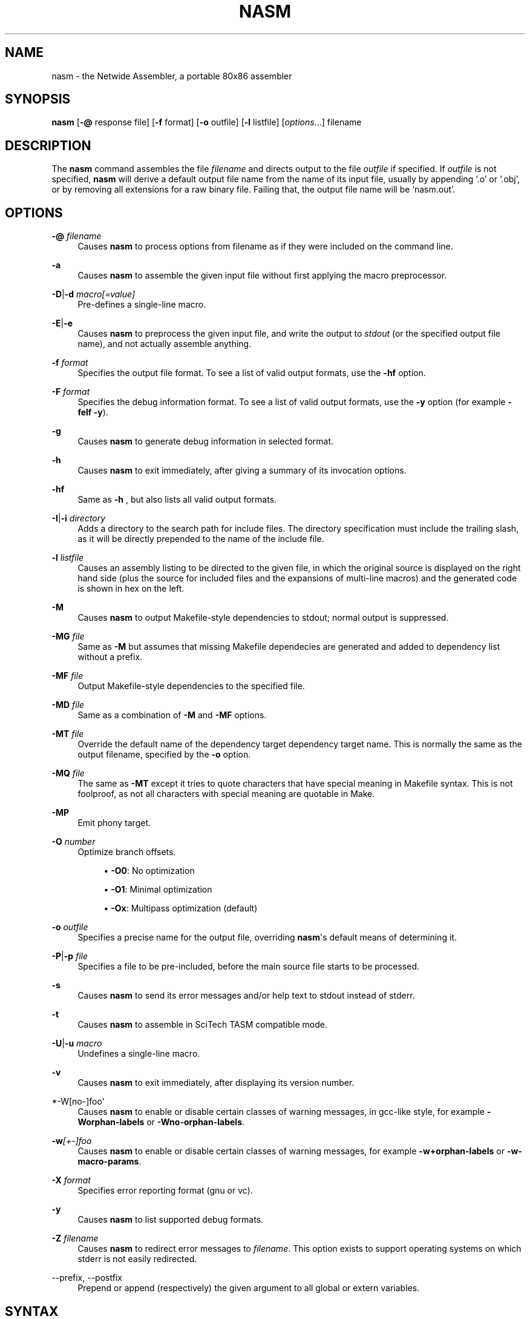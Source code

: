 '\" t
.\"     Title: nasm
.\"    Author: [FIXME: author] [see http://docbook.sf.net/el/author]
.\" Generator: DocBook XSL Stylesheets v1.78.1 <http://docbook.sf.net/>
.\"      Date: 07/22/2013
.\"    Manual: The Netwide Assembler Project
.\"    Source: NASM
.\"  Language: English
.\"
.TH "NASM" "1" "07/22/2013" "NASM" "The Netwide Assembler Project"
.\" -----------------------------------------------------------------
.\" * Define some portability stuff
.\" -----------------------------------------------------------------
.\" ~~~~~~~~~~~~~~~~~~~~~~~~~~~~~~~~~~~~~~~~~~~~~~~~~~~~~~~~~~~~~~~~~
.\" http://bugs.debian.org/507673
.\" http://lists.gnu.org/archive/html/groff/2009-02/msg00013.html
.\" ~~~~~~~~~~~~~~~~~~~~~~~~~~~~~~~~~~~~~~~~~~~~~~~~~~~~~~~~~~~~~~~~~
.ie \n(.g .ds Aq \(aq
.el       .ds Aq '
.\" -----------------------------------------------------------------
.\" * set default formatting
.\" -----------------------------------------------------------------
.\" disable hyphenation
.nh
.\" disable justification (adjust text to left margin only)
.ad l
.\" -----------------------------------------------------------------
.\" * MAIN CONTENT STARTS HERE *
.\" -----------------------------------------------------------------
.SH "NAME"
nasm \- the Netwide Assembler, a portable 80x86 assembler
.SH "SYNOPSIS"
.sp
\fBnasm\fR [\fB\-@\fR response file] [\fB\-f\fR format] [\fB\-o\fR outfile] [\fB\-l\fR listfile] [\fIoptions\fR\&...] filename
.SH "DESCRIPTION"
.sp
The \fBnasm\fR command assembles the file \fIfilename\fR and directs output to the file \fIoutfile\fR if specified\&. If \fIoutfile\fR is not specified, \fBnasm\fR will derive a default output file name from the name of its input file, usually by appending \(oq\&.o\(cq or \(oq\&.obj\(cq, or by removing all extensions for a raw binary file\&. Failing that, the output file name will be \(oqnasm\&.out\(cq\&.
.SH "OPTIONS"
.PP
\fB\-@\fR \fIfilename\fR
.RS 4
Causes
\fBnasm\fR
to process options from filename as if they were included on the command line\&.
.RE
.PP
\fB\-a\fR
.RS 4
Causes
\fBnasm\fR
to assemble the given input file without first applying the macro preprocessor\&.
.RE
.PP
\fB\-D\fR|\fB\-d\fR \fImacro[=value]\fR
.RS 4
Pre\-defines a single\-line macro\&.
.RE
.PP
\fB\-E\fR|\fB\-e\fR
.RS 4
Causes
\fBnasm\fR
to preprocess the given input file, and write the output to
\fIstdout\fR
(or the specified output file name), and not actually assemble anything\&.
.RE
.PP
\fB\-f\fR \fIformat\fR
.RS 4
Specifies the output file format\&. To see a list of valid output formats, use the
\fB\-hf\fR
option\&.
.RE
.PP
\fB\-F\fR \fIformat\fR
.RS 4
Specifies the debug information format\&. To see a list of valid output formats, use the
\fB\-y\fR
option (for example
\fB\-felf \-y\fR)\&.
.RE
.PP
\fB\-g\fR
.RS 4
Causes
\fBnasm\fR
to generate debug information in selected format\&.
.RE
.PP
\fB\-h\fR
.RS 4
Causes
\fBnasm\fR
to exit immediately, after giving a summary of its invocation options\&.
.RE
.PP
\fB\-hf\fR
.RS 4
Same as
\fB\-h\fR
, but also lists all valid output formats\&.
.RE
.PP
\fB\-I\fR|\fB\-i\fR \fIdirectory\fR
.RS 4
Adds a directory to the search path for include files\&. The directory specification must include the trailing slash, as it will be directly prepended to the name of the include file\&.
.RE
.PP
\fB\-l\fR \fIlistfile\fR
.RS 4
Causes an assembly listing to be directed to the given file, in which the original source is displayed on the right hand side (plus the source for included files and the expansions of multi\-line macros) and the generated code is shown in hex on the left\&.
.RE
.PP
\fB\-M\fR
.RS 4
Causes
\fBnasm\fR
to output Makefile\-style dependencies to stdout; normal output is suppressed\&.
.RE
.PP
\fB\-MG\fR \fIfile\fR
.RS 4
Same as
\fB\-M\fR
but assumes that missing Makefile dependecies are generated and added to dependency list without a prefix\&.
.RE
.PP
\fB\-MF\fR \fIfile\fR
.RS 4
Output Makefile\-style dependencies to the specified file\&.
.RE
.PP
\fB\-MD\fR \fIfile\fR
.RS 4
Same as a combination of
\fB\-M\fR
and
\fB\-MF\fR
options\&.
.RE
.PP
\fB\-MT\fR \fIfile\fR
.RS 4
Override the default name of the dependency target dependency target name\&. This is normally the same as the output filename, specified by the
\fB\-o\fR
option\&.
.RE
.PP
\fB\-MQ\fR \fIfile\fR
.RS 4
The same as
\fB\-MT\fR
except it tries to quote characters that have special meaning in Makefile syntax\&. This is not foolproof, as not all characters with special meaning are quotable in Make\&.
.RE
.PP
\fB\-MP\fR
.RS 4
Emit phony target\&.
.RE
.PP
\fB\-O\fR \fInumber\fR
.RS 4
Optimize branch offsets\&.
.sp
.RS 4
.ie n \{\
\h'-04'\(bu\h'+03'\c
.\}
.el \{\
.sp -1
.IP \(bu 2.3
.\}
\fB\-O0\fR: No optimization
.RE
.sp
.RS 4
.ie n \{\
\h'-04'\(bu\h'+03'\c
.\}
.el \{\
.sp -1
.IP \(bu 2.3
.\}
\fB\-O1\fR: Minimal optimization
.RE
.sp
.RS 4
.ie n \{\
\h'-04'\(bu\h'+03'\c
.\}
.el \{\
.sp -1
.IP \(bu 2.3
.\}
\fB\-Ox\fR: Multipass optimization (default)
.RE
.RE
.PP
\fB\-o\fR \fIoutfile\fR
.RS 4
Specifies a precise name for the output file, overriding
\fBnasm\fR\*(Aqs default means of determining it\&.
.RE
.PP
\fB\-P\fR|\fB\-p\fR \fIfile\fR
.RS 4
Specifies a file to be pre\-included, before the main source file starts to be processed\&.
.RE
.PP
\fB\-s\fR
.RS 4
Causes
\fBnasm\fR
to send its error messages and/or help text to stdout instead of stderr\&.
.RE
.PP
\fB\-t\fR
.RS 4
Causes
\fBnasm\fR
to assemble in SciTech TASM compatible mode\&.
.RE
.PP
\fB\-U\fR|\fB\-u\fR \fImacro\fR
.RS 4
Undefines a single\-line macro\&.
.RE
.PP
\fB\-v\fR
.RS 4
Causes
\fBnasm\fR
to exit immediately, after displaying its version number\&.
.RE
.PP
*\-W[no\-]foo\*(Aq
.RS 4
Causes
\fBnasm\fR
to enable or disable certain classes of warning messages, in gcc\-like style, for example
\fB\-Worphan\-labels\fR
or
\fB\-Wno\-orphan\-labels\fR\&.
.RE
.PP
\fB\-w\fR\fI[+\-]foo\fR
.RS 4
Causes
\fBnasm\fR
to enable or disable certain classes of warning messages, for example
\fB\-w+orphan\-labels\fR
or
\fB\-w\-macro\-params\fR\&.
.RE
.PP
\fB\-X\fR \fIformat\fR
.RS 4
Specifies error reporting format (gnu or vc)\&.
.RE
.PP
\fB\-y\fR
.RS 4
Causes
\fBnasm\fR
to list supported debug formats\&.
.RE
.PP
\fB\-Z\fR \fIfilename\fR
.RS 4
Causes
\fBnasm\fR
to redirect error messages to
\fIfilename\fR\&. This option exists to support operating systems on which stderr is not easily redirected\&.
.RE
.PP
\-\-prefix, \-\-postfix
.RS 4
Prepend or append (respectively) the given argument to all global or extern variables\&.
.RE
.SH "SYNTAX"
.sp
This man page does not fully describe the syntax of \fBnasm\fR\*(Aqs assembly language, but does give a summary of the differences from other assemblers\&.
.sp
\fIRegisters\fR have no leading \(oq%\(cq sign, unlike \fBgas\fR, and floating\-point stack registers are referred to as \fIst0\fR, \fIst1\fR, and so on\&.
.sp
\fIFloating\-point instructions\fR may use either the single\-operand form or the double\&. A \fITO\fR keyword is provided; thus, one could either write
.sp
.if n \{\
.RS 4
.\}
.nf
fadd st0,st1
fadd st1,st0
.fi
.if n \{\
.RE
.\}
.sp
or one could use the alternative single\-operand forms
.sp
.if n \{\
.RS 4
.\}
.nf
fadd st1
fadd to st1
.fi
.if n \{\
.RE
.\}
.sp
\fIUninitialised storage\fR is reserved using the \fIRESB\fR, \fIRESW\fR, \fIRESD\fR, \fIRESQ\fR, \fIREST\fR and \fIRESO\fR pseudo\-opcodes, each taking one parameter which gives the number of bytes, words, doublewords, quadwords or ten\-byte words to reserve\&.
.sp
\fIRepetition\fR of data items is not done by the \fIDUP\fR keyword as seen in DOS assemblers, but by the use of the \fITIMES\fR prefix, like this:
.sp
.if n \{\
.RS 4
.\}
.nf
message: times 3 db \*(Aqabc\*(Aq
         times 64\-$+message db 0
.fi
.if n \{\
.RE
.\}
.sp
which defines the string abcabcabc, followed by the right number of zero bytes to make the total length up to 64 bytes\&.
.sp
\fISymbol references\fR are always understood to be immediate (i\&.e\&. the address of the symbol), unless square brackets are used, in which case the contents of the memory location are used\&. Thus:
.sp
.if n \{\
.RS 4
.\}
.nf
mov ax,wordvar
.fi
.if n \{\
.RE
.\}
.sp
loads AX with the address of the variable wordvar, whereas
.sp
.if n \{\
.RS 4
.\}
.nf
mov ax,[wordvar]
mov ax,[wordvar+1]
mov ax,[es:wordvar+bx]
.fi
.if n \{\
.RE
.\}
.sp
all refer to the \fIcontents\fR of memory locations\&. The syntaxes
.sp
.if n \{\
.RS 4
.\}
.nf
mov ax,es:wordvar[bx]
es mov ax,wordvar[1]
.fi
.if n \{\
.RE
.\}
.sp
are not legal at all, although the use of a segment register name as an instruction prefix is valid, and can be used with instructions such as \fILODSB\fR which can\(cqt be overridden any other way\&.
.sp
\fIConstants\fR may be expressed numerically in most formats: a trailing H, Q or B denotes hex, octal or binary respectively, and a leading \(oq0x\(cq or \(oq$\(cq denotes hex as well\&. Leading zeros are not treated specially at all\&. Character constants may be enclosed in single or double quotes; there is no escape character\&. The ordering is little\-endian (reversed), so that the character constant \fI\*(Aqabcd\fR\*(Aq denotes 0x64636261 and not 0x61626364\&.
.sp
Local labels begin with a period, and their \(oqlocality\(cq is granted by the assembler prepending the name of the previous non\-local symbol\&. Thus declaring a label \(oq\&.loop\(cq after a label \(oqlabel\(cq has actually defined a symbol called \(oqlabel\&.loop\(cq\&.
.SH "DIRECTIVES"
.sp
\fISECTION\fR \fIname\fR or \fISEGMENT\fR \fIname\fR causes \fBnasm\fR to direct all following code to the named section\&. Section names vary with output file format, although most formats support the names \fI\&.text\fR, \fI\&.data\fR and \fI\&.bss\fR\&. (The exception is the \fIobj\fR format, in which all segments are user\-definable\&.)
.sp
\fIABSOLUTE\fR \fIaddress\fR causes \fBnasm\fR to position its notional assembly point at an absolute address: so no code or data may be generated, but you can use \fIRESB\fR, \fIRESW\fR and \fIRESD\fR to move the assembly point further on, and you can define labels\&. So this directive may be used to define data structures\&. When you have finished doing absolute assembly, you must issue another \fISECTION\fR directive to return to normal assembly\&.
.sp
\fIBITS\fR \fI16\fR, \fIBITS\fR \fI32\fR or \fIBITS\fR \fI64\fR switches the default processor mode for which \fBnasm\fR is generating code: it is equivalent to \fIUSE16\fR or \fIUSE32\fR in DOS assemblers\&.
.sp
\fIEXTERN\fR \fIsymbol\fR and \fIGLOBAL\fR \fIsymbol\fR import and export symbol definitions, respectively, from and to other modules\&. Note that the \fIGLOBAL\fR directive must appear before the definition of the symbol it refers to\&.
.sp
\fISTRUC\fR \fIstrucname\fR and \fIENDSTRUC\fR, when used to bracket a number of \fIRESB\fR, \fIRESW\fR or similar instructions, define a data structure\&. In addition to defining the offsets of the structure members, the construct also defines a symbol for the size of the structure, which is simply the structure name with \fIsize\fR tacked on to the end\&.
.SH "FORMAT-SPECIFIC DIRECTIVES"
.sp
\fIORG\fR \fIaddress\fR is used by the \fIbin\fR flat\-form binary output format, and specifies the address at which the output code will eventually be loaded\&.
.sp
\fIGROUP\fR \fIgrpname\fR \fIseg1\fR \fIseg2\fR\&... is used by the obj (Microsoft 16\-bit) output format, and defines segment groups\&. This format also uses \fIUPPERCASE\fR, which directs that all segment, group and symbol names output to the object file should be in uppercase\&. Note that the actual assembly is still case sensitive\&.
.sp
\fILIBRARY\fR \fIlibname\fR is used by the \fIrdf\fR output format, and causes a dependency record to be written to the output file which indicates that the program requires a certain library in order to run\&.
.SH "MACRO PREPROCESSOR"
.sp
Single\-line macros are defined using the \fI%define\fR or \fI%idefine\fR commands, in a similar fashion to the C preprocessor\&. They can be overloaded with respect to number of parameters, although defining a macro with no parameters prevents the definition of any macro with the same name taking parameters, and vice versa\&. \fI%define\fR defines macros whose names match case\-sensitively, whereas \fI%idefine\fR defines case\-insensitive macros\&.
.sp
Multi\-line macros are defined using \fI%macro\fR and \fI%imacro\fR (the distinction is the same as that between \fI%define\fR and \fI%idefine\fR), whose syntax is as follows
.sp
.if n \{\
.RS 4
.\}
.nf
%macro name minprm[\-maxprm][+][\&.nolist] [defaults]
        <some lines of macro expansion text>
%endmacro
.fi
.if n \{\
.RE
.\}
.sp
Again, these macros may be overloaded\&. The trailing plus sign indicates that any parameters after the last one get subsumed, with their separating commas, into the last parameter\&. The \fIdefaults\fR part can be used to specify defaults for unspecified macro parameters after \fIminparam\fR\&. \fI%endm\fR is a valid synonym for \fI%endmacro\fR\&.
.sp
To refer to the macro parameters within a macro expansion, you use \fI%1\fR, \fI%2\fR and so on\&. You can also enforce that a macro parameter should contain a condition code by using \fI%+1\fR, and you can invert the condition code by using \fI%\-1\fR\&. You can also define a label specific to a macro invocation by prefixing it with a double \(oq%\(cq sign\&.
.sp
Files can be included using the \fI%include\fR directive, which works like C\&.
.sp
The preprocessor has a \(oqcontext stack\(cq, which may be used by one macro to store information that a later one will retrieve\&. You can push a context on the stack using \fI%push\fR, remove one using \fI%pop\fR, and change the name of the top context (without disturbing any associated definitions) using \fI%repl\fR\&. Labels and \fI%define\fR macros specific to the top context may be defined by prefixing their names with %$, and things specific to the next context down with %$$, and so on\&.
.sp
Conditional assembly is done by means of \fI%ifdef\fR, \fI%ifndef\fR, \fI%else\fR and \fI%endif\fR as in C\&. (Except that \fI%ifdef\fR can accept several putative macro names, and will evaluate TRUE if any of them is defined\&.) In addition, the directives \fI%ifctx\fR and \fI%ifnctx\fR can be used to condition on the name of the top context on the context stack\&. The obvious set of \(oqelse\-if\(cq directives, \fI%elifdef\fR, \fI%elifndef\fR, \fI%elifctx\fR and \fI%elifnctx\fR are also supported\&.
.SH "BUGS"
.sp
Please report bugs through the bug tracker function at \m[blue]\fBhttp://nasm\&.us\fR\m[]\&.
.SH "SEE ALSO"
.sp
\fBas\fR(1), \fBld\fR(1)\&.
